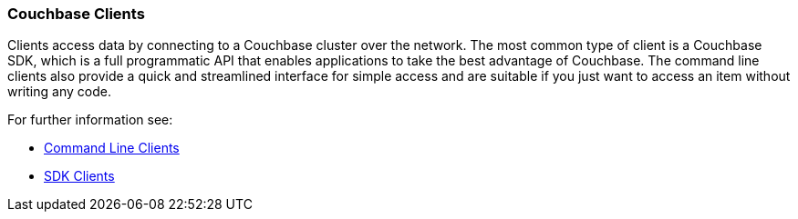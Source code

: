 === Couchbase Clients

// tag::body[]
Clients access data by connecting to a Couchbase cluster over the network.
The most common type of client is a Couchbase SDK, which is a full programmatic API that enables applications to take the best advantage of Couchbase.
The command line clients also provide a quick and streamlined interface for simple access and are suitable if you just want to access an item without writing any code.

For further information see:

* xref:c-sdk:hello-world:cbc.adoc[Command Line Clients]
* xref:home::sdk.adoc[SDK Clients]
////
* cbshell? Add this when we can start using cbshell instead of cbc.
////
// end::body[]
